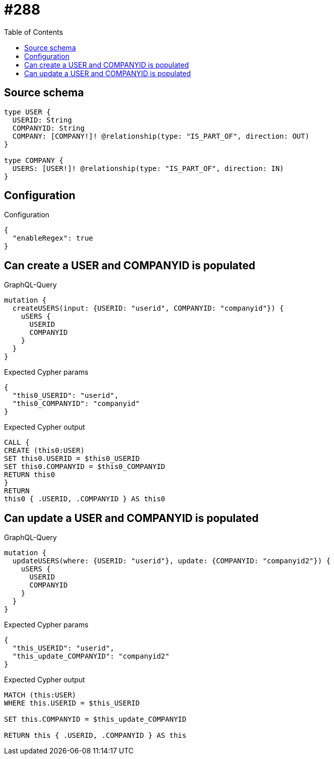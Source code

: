 :toc:

= #288

== Source schema

[source,graphql,schema=true]
----
type USER {
  USERID: String
  COMPANYID: String
  COMPANY: [COMPANY!]! @relationship(type: "IS_PART_OF", direction: OUT)
}

type COMPANY {
  USERS: [USER!]! @relationship(type: "IS_PART_OF", direction: IN)
}
----

== Configuration

.Configuration
[source,json,schema-config=true]
----
{
  "enableRegex": true
}
----
== Can create a USER and COMPANYID is populated

.GraphQL-Query
[source,graphql]
----
mutation {
  createUSERS(input: {USERID: "userid", COMPANYID: "companyid"}) {
    uSERS {
      USERID
      COMPANYID
    }
  }
}
----

.Expected Cypher params
[source,json]
----
{
  "this0_USERID": "userid",
  "this0_COMPANYID": "companyid"
}
----

.Expected Cypher output
[source,cypher]
----
CALL {
CREATE (this0:USER)
SET this0.USERID = $this0_USERID
SET this0.COMPANYID = $this0_COMPANYID
RETURN this0
}
RETURN 
this0 { .USERID, .COMPANYID } AS this0
----

== Can update a USER and COMPANYID is populated

.GraphQL-Query
[source,graphql]
----
mutation {
  updateUSERS(where: {USERID: "userid"}, update: {COMPANYID: "companyid2"}) {
    uSERS {
      USERID
      COMPANYID
    }
  }
}
----

.Expected Cypher params
[source,json]
----
{
  "this_USERID": "userid",
  "this_update_COMPANYID": "companyid2"
}
----

.Expected Cypher output
[source,cypher]
----
MATCH (this:USER)
WHERE this.USERID = $this_USERID

SET this.COMPANYID = $this_update_COMPANYID

RETURN this { .USERID, .COMPANYID } AS this
----

